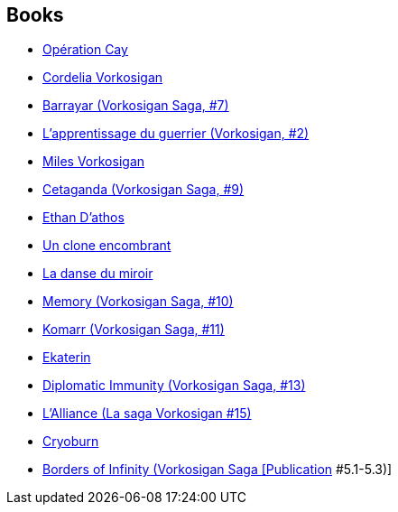 :jbake-type: post
:jbake-status: published
:jbake-title: Vorkosigan Saga (Chronological)
:jbake-tags: serie
:jbake-date: 2003-08-31
:jbake-depth: ../../
:jbake-uri: goodreads/series/Vorkosigan_Saga_(Chronological).adoc
:jbake-source: https://www.goodreads.com/series/98254
:jbake-style: goodreads goodreads-serie no-index

## Books
* link:../books/9782290045114.html[Opération Cay]
* link:../books/9782290036877.html[Cordelia Vorkosigan]
* link:../books/9782290034545.html[Barrayar (Vorkosigan Saga, #7)]
* link:../books/9782290043769.html[L'apprentissage du guerrier (Vorkosigan, #2)]
* link:../books/9782277232889.html[Miles Vorkosigan]
* link:../books/9782290048917.html[Cetaganda (Vorkosigan Saga, #9)]
* link:../books/9782290046401.html[Ethan D'athos]
* link:../books/9782277239253.html[Un clone encombrant]
* link:../books/9782277240259.html[La danse du miroir]
* link:../books/9782290052303.html[Memory (Vorkosigan Saga, #10)]
* link:../books/9780671578084.html[Komarr (Vorkosigan Saga, #11)]
* link:../books/9782290311721.html[Ekaterin]
* link:../books/9780743436120.html[Diplomatic Immunity (Vorkosigan Saga, #13)]
* link:../books/9782290075395.html[L'Alliance (La saga Vorkosigan #15)]
* link:../books/9782290032633.html[Cryoburn]
* link:../books/9780671578299.html[Borders of Infinity (Vorkosigan Saga [Publication] #5.1-5.3)]
